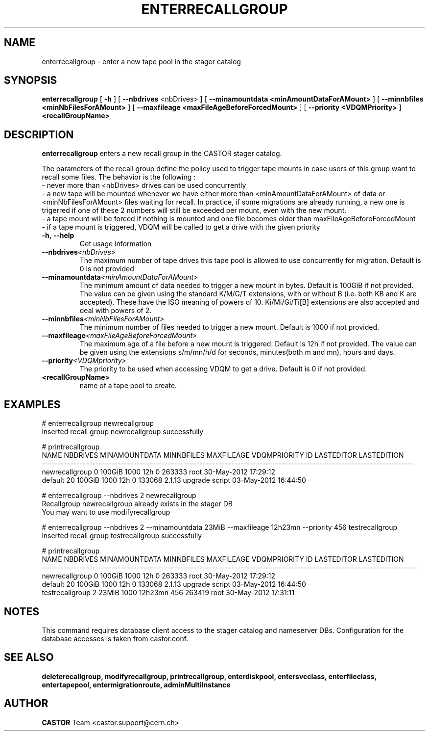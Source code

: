 .TH ENTERRECALLGROUP 1 "2011" CASTOR "stager catalog administrative commands"
.SH NAME
enterrecallgroup \- enter a new tape pool in the stager catalog
.SH SYNOPSIS
.B enterrecallgroup
[
.BI -h
]
[
.BI --nbdrives
<nbDrives>
]
[
.BI --minamountdata
.B <minAmountDataForAMount>
]
[
.BI --minnbfiles
.B <minNbFilesForAMount>
]
[
.BI --maxfileage
.B <maxFileAgeBeforeForcedMount>
]
[
.BI --priority
.B <VDQMPriority>
]
.BI <recallGroupName>
.SH DESCRIPTION
.B enterrecallgroup
enters a new recall group in the CASTOR stager catalog.

The parameters of the recall group define the policy used to trigger tape mounts in case users of this group want to recall some files.
The behavior is the following :
  - never more than <nbDrives> drives can be used concurrently
  - a new tape will be mounted whenever we have either more than <minAmountDataForAMount> of data or <minNbFilesForAMount> files waiting for recall. In practice, if some migrations are already running, a new one is trigerred if one of these 2 numbers will still be exceeded per mount, even with the new mount.
  - a tape mount will be forced if nothing is mounted and one file becomes older than maxFileAgeBeforeForcedMount
  - if a tape mount is triggered, VDQM will be called to get a drive with the given priority
.TP
.BI \-h,\ \-\-help
Get usage information
.TP
.BI \-\-nbdrives <nbDrives>
The maximum number of tape drives this tape pool is allowed to use concurrently
for migration. Default is 0 is not provided
.TP
.BI \-\-minamountdata <minAmountDataForAMount>
The minimum amount of data needed to trigger a new mount in bytes. Default is 100GiB if not provided.
The value can be given using the standard K/M/G/T extensions, with or without B (i.e. both KB and K are accepted).
These have the ISO meaning of powers of 10. Ki/Mi/Gi/Ti[B] extensions are also accepted and deal with powers of 2.
.TP
.BI \-\-minnbfiles <minNbFilesForAMount>
The minimum number of files needed to trigger a new mount. Default is 1000 if not provided.
.TP
.BI \-\-maxfileage <maxFileAgeBeforeForcedMount>
The maximum age of a file before a new mount is triggered. Default is 12h if not provided.
The value can be given using the extensions s/m/mn/h/d for seconds, minutes(both m and mn), hours and days.
.TP
.BI \-\-priority <VDQMpriority>
The priority to be used when accessing VDQM to get a drive. Default is 0 if not provided.
.TP
.BI <recallGroupName>
name of a tape pool to create.

.SH EXAMPLES
.nf
.ft CW
# enterrecallgroup newrecallgroup
inserted recall group newrecallgroup successfully

# printrecallgroup
          NAME NBDRIVES MINAMOUNTDATA MINNBFILES MAXFILEAGE VDQMPRIORITY     ID            LASTEDITOR          LASTEDITION
----------------------------------------------------------------------------------------------------------------------
newrecallgroup        0        100GiB       1000        12h            0 263333                  root 30-May-2012 17:29:12
       default       20        100GiB       1000        12h            0 133068 2.1.13 upgrade script 03-May-2012 16:44:50

# enterrecallgroup --nbdrives 2 newrecallgroup
Recallgroup newrecallgroup already exists in the stager DB
You may want to use modifyrecallgroup

# enterrecallgroup --nbdrives 2 --minamountdata 23MiB --maxfileage 12h23mn --priority 456 testrecallgroup
inserted recall group testrecallgroup successfully

# printrecallgroup
           NAME NBDRIVES MINAMOUNTDATA MINNBFILES MAXFILEAGE VDQMPRIORITY     ID            LASTEDITOR          LASTEDITION
-----------------------------------------------------------------------------------------------------------------------
 newrecallgroup        0        100GiB       1000        12h            0 263333                  root 30-May-2012 17:29:12
        default       20        100GiB       1000        12h            0 133068 2.1.13 upgrade script 03-May-2012 16:44:50
testrecallgroup        2         23MiB       1000    12h23mn          456 263419                  root 30-May-2012 17:31:11

.SH NOTES
This command requires database client access to the stager catalog and nameserver DBs.
Configuration for the database accesses is taken from castor.conf.

.SH SEE ALSO
.BR deleterecallgroup,
.BR modifyrecallgroup,
.BR printrecallgroup,
.BR enterdiskpool,
.BR entersvcclass,
.BR enterfileclass,
.BR entertapepool,
.BR entermigrationroute,
.BR adminMultiInstance

.SH AUTHOR
\fBCASTOR\fP Team <castor.support@cern.ch>
